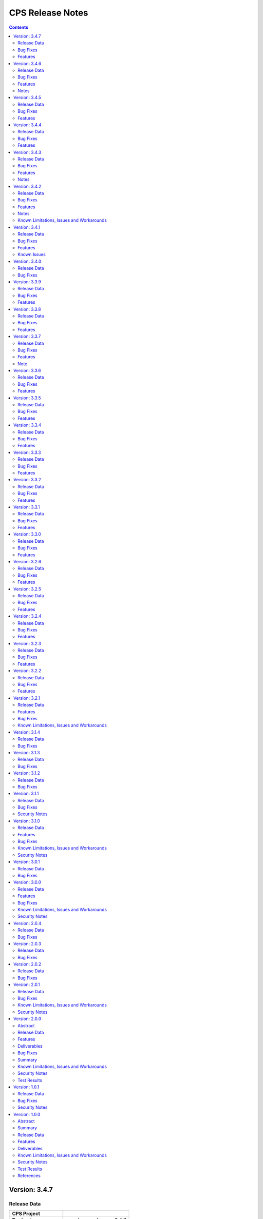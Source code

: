 .. This work is licensed under a Creative Commons Attribution 4.0 International License.
.. http://creativecommons.org/licenses/by/4.0
.. Copyright (C) 2021-2024 Nordix Foundation

.. DO NOT CHANGE THIS LABEL FOR RELEASE NOTES - EVEN THOUGH IT GIVES A WARNING
.. _release_notes:

CPS Release Notes
#################

.. contents::
    :depth: 2
..

..      =========================
..      * * *   NEW DELHI   * * *
..      =========================

Version: 3.4.7
==============

Release Data
------------

+--------------------------------------+--------------------------------------------------------+
| **CPS Project**                      |                                                        |
|                                      |                                                        |
+--------------------------------------+--------------------------------------------------------+
| **Docker images**                    | onap/cps-and-ncmp:3.4.7                                |
|                                      |                                                        |
+--------------------------------------+--------------------------------------------------------+
| **Release designation**              | 3.4.7 New Delhi                                        |
|                                      |                                                        |
+--------------------------------------+--------------------------------------------------------+
| **Release date**                     | Not yet released                                       |
|                                      |                                                        |
+--------------------------------------+--------------------------------------------------------+

Bug Fixes
---------
3.4.7
    - `CPS-2150 <https://jira.onap.org/browse/CPS-2150>`_ Fix for Async task execution failed by TimeoutException.

Features
--------
3.4.7
    - `CPS-2061 <https://jira.onap.org/browse/CPS-2061>`_ Liquibase Steps Condensing and Cleanup.
    - `CPS-2101 <https://jira.onap.org/browse/CPS-2101>`_ Uplift Spring Boot to 3.2.4 version.

Version: 3.4.6
==============

Release Data
------------

+--------------------------------------+--------------------------------------------------------+
| **CPS Project**                      |                                                        |
|                                      |                                                        |
+--------------------------------------+--------------------------------------------------------+
| **Docker images**                    | onap/cps-and-ncmp:3.4.6                                |
|                                      |                                                        |
+--------------------------------------+--------------------------------------------------------+
| **Release designation**              | 3.4.6 New Delhi                                        |
|                                      |                                                        |
+--------------------------------------+--------------------------------------------------------+
| **Release date**                     | 2024 February 29                                       |
|                                      |                                                        |
+--------------------------------------+--------------------------------------------------------+

Bug Fixes
---------
3.4.6
    - `CPS-2126 <https://jira.onap.org/browse/CPS-2126>`_ Passing HTTP Authorization Bearer Token to DMI Plugins.


Features
--------
    - `CPS-2133 <https://jira.onap.org/browse/CPS-2133>`_ Revert Uplift of Spring Boot version from 3.2.2 to 3.1.2

Notes
-----
This release brings improvements to compatibility with Service Mesh and for that below measures are been taken.

Basic authorization provided using Spring security is been removed from CPS-Core and NCMP and hence authorization is no longer enforced.(basic auth header will be ignored, but is still allowed).
NCMP will propagate a bearer token to DMI conditionally.
401 Unauthorized will not be returned. Best effort has been made to ensure backwards compatibility.

Version: 3.4.5
==============

Release Data
------------

+--------------------------------------+--------------------------------------------------------+
| **CPS Project**                      |                                                        |
|                                      |                                                        |
+--------------------------------------+--------------------------------------------------------+
| **Docker images**                    | onap/cps-and-ncmp:3.4.5                                |
|                                      |                                                        |
+--------------------------------------+--------------------------------------------------------+
| **Release designation**              | 3.4.5 New Delhi                                        |
|                                      |                                                        |
+--------------------------------------+--------------------------------------------------------+
| **Release date**                     | 2024 February 27                                       |
|                                      |                                                        |
+--------------------------------------+--------------------------------------------------------+

Bug Fixes
---------
3.4.5


Features
--------
    - `CPS-2101 <https://jira.onap.org/browse/CPS-2101>`_ Uplift Spring Boot version to 3.2.2


Version: 3.4.4
==============

Release Data
------------

+--------------------------------------+--------------------------------------------------------+
| **CPS Project**                      |                                                        |
|                                      |                                                        |
+--------------------------------------+--------------------------------------------------------+
| **Docker images**                    | onap/cps-and-ncmp:3.4.4                                |
|                                      |                                                        |
+--------------------------------------+--------------------------------------------------------+
| **Release designation**              | 3.4.4 New Delhi                                        |
|                                      |                                                        |
+--------------------------------------+--------------------------------------------------------+
| **Release date**                     | 2024 February 23                                       |
|                                      |                                                        |
+--------------------------------------+--------------------------------------------------------+

Bug Fixes
---------
3.4.4
    - `CPS-2027 <https://jira.onap.org/browse/CPS-2027>`_ Upgrade Yang modules using module set tag functionalities fix

Features
--------
    - `CPS-2057 <https://jira.onap.org/browse/CPS-2057>`_ Leaf lists are sorted by default if Yang model does not specify order.
    - `CPS-2087 <https://jira.onap.org/browse/CPS-2087>`_ Performance improvement of CPS Path Queries.


Version: 3.4.3
==============

Release Data
------------

+--------------------------------------+--------------------------------------------------------+
| **CPS Project**                      |                                                        |
|                                      |                                                        |
+--------------------------------------+--------------------------------------------------------+
| **Docker images**                    | onap/cps-and-ncmp:3.4.3                                |
|                                      |                                                        |
+--------------------------------------+--------------------------------------------------------+
| **Release designation**              | 3.4.3 New Delhi                                        |
|                                      |                                                        |
+--------------------------------------+--------------------------------------------------------+
| **Release date**                     | 2024 February 07                                       |
|                                      |                                                        |
+--------------------------------------+--------------------------------------------------------+

Bug Fixes
---------
3.4.3
    - `CPS-2000 <https://jira.onap.org/browse/CPS-2000>`_ Fix for Schema object cache not being distributed.
    - `CPS-2027 <https://jira.onap.org/browse/CPS-2027>`_ Fixes for upgrade yang modules using module set tag.
    - `CPS-2070 <https://jira.onap.org/browse/CPS-2070>`_ Add retry interval for Kafka consumer.

Features
--------
    - `CPS-1824 <https://jira.onap.org/browse/CPS-1824>`_ CPS Delta between 2 anchors.
    - `CPS-2072 <https://jira.onap.org/browse/CPS-2072>`_ Add maven classifier to Spring Boot JAR.
    - `CPS-1135 <https://jira.onap.org/browse/CPS-1135>`_ Extend CPS Module API to allow retrieval single module definition.

Notes
-----
The maven build of cps-application has been changed so that the JAR produced by spring-boot-maven-plugin has a
*-springboot* classifier (`CPS-2072 <https://jira.onap.org/browse/CPS-2072>`_). This means that the filename
of the Spring Boot JAR is *cps-application-3.4.3-springboot.jar*.

Version: 3.4.2
==============

Release Data
------------

+--------------------------------------+--------------------------------------------------------+
| **CPS Project**                      |                                                        |
|                                      |                                                        |
+--------------------------------------+--------------------------------------------------------+
| **Docker images**                    | onap/cps-and-ncmp:3.4.2                                |
|                                      |                                                        |
+--------------------------------------+--------------------------------------------------------+
| **Release designation**              | 3.4.2 New Delhi                                        |
|                                      |                                                        |
+--------------------------------------+--------------------------------------------------------+
| **Release date**                     | 2024 January 11                                        |
|                                      |                                                        |
+--------------------------------------+--------------------------------------------------------+

Bug Fixes
---------
3.4.2


Features
--------
    - `CPS-1638 <https://jira.onap.org/browse/CPS-1638>`_ Introduce trust level for CM handle.
    - `CPS-1795 <https://jira.onap.org/browse/CPS-1795>`_ Double performance of CPS write operations (via write batching)
    - `CPS-2018 <https://jira.onap.org/browse/CPS-2018>`_ Improve performance of CPS update operations.
    - `CPS-2019 <https://jira.onap.org/browse/CPS-2019>`_ Improve performance of saving CM handles.

Notes
-----
    - Java API method CpsDataService::saveListElementsBatch has been removed as part of CPS-2019.

Known Limitations, Issues and Workarounds
-----------------------------------------

*System Limitations*

For upgrading, CPS uses Liquibase for database upgrades. In order to enable Hibernate write batching
(`CPS-1795 <https://jira.onap.org/browse/CPS-1795>`_), a change to the database entity ID generation is required.
As such, *this release does not fully support In-Service Software Upgrade* - CPS will not store new DataNodes and
NCMP will not register new CM-handles during an upgrade with old and new versions of CPS running concurrently.
Other operations (read, update, delete) are not impacted.


Version: 3.4.1
==============

Release Data
------------

+--------------------------------------+--------------------------------------------------------+
| **CPS Project**                      |                                                        |
|                                      |                                                        |
+--------------------------------------+--------------------------------------------------------+
| **Docker images**                    | onap/cps-and-ncmp:3.4.1                                |
|                                      |                                                        |
+--------------------------------------+--------------------------------------------------------+
| **Release designation**              | 3.4.1 New Delhi                                        |
|                                      |                                                        |
+--------------------------------------+--------------------------------------------------------+
| **Release date**                     | 2023 December 20                                       |
|                                      |                                                        |
+--------------------------------------+--------------------------------------------------------+

Bug Fixes
---------
3.4.1
    - `CPS-1979 <https://jira.onap.org/browse/CPS-1979>`_ Bug fix for Invalid topic name suffix.

Features
--------
    - CPS-Temporal is no longer supported and any related documentation has been removed.
    - `CPS-1733 <https://jira.onap.org/browse/CPS-1733>`_ Upgrade YANG schema-set for CM handle without removing and adding it.
    - `CPS-1980 <https://jira.onap.org/browse/CPS-1980>`_ Exposing health and cluster metrics for hazelcast.
    - `CPS-1994 <https://jira.onap.org/browse/CPS-1994>`_ Use Apache Http Client for DMI REST requests.
    - `CPS-2005 <https://jira.onap.org/browse/CPS-2005>`_ Removing notification feature for cps updated events ( exclusively used by cps-temporal )

Known Issues
------------
    - `CPS-2000 <https://jira.onap.org/browse/CPS-2000>`_ Schema object cache is not distributed.


Version: 3.4.0
==============

Release Data
------------

+--------------------------------------+--------------------------------------------------------+
| **CPS Project**                      |                                                        |
|                                      |                                                        |
+--------------------------------------+--------------------------------------------------------+
| **Docker images**                    | onap/cps-and-ncmp:3.4.0                                |
|                                      |                                                        |
+--------------------------------------+--------------------------------------------------------+
| **Release designation**              | 3.4.0 New Delhi                                        |
|                                      |                                                        |
+--------------------------------------+--------------------------------------------------------+
| **Release date**                     | 2023 November 09                                       |
|                                      |                                                        |
+--------------------------------------+--------------------------------------------------------+

Bug Fixes
---------
3.4.0
    - `CPS-1956 <https://jira.onap.org/browse/CPS-1956>`_ Bug fix for No yang resources stored during cmhandle discovery.

..      ========================
..      * * *   MONTREAL   * * *
..      ========================

Version: 3.3.9
==============

Release Data
------------

+--------------------------------------+--------------------------------------------------------+
| **CPS Project**                      |                                                        |
|                                      |                                                        |
+--------------------------------------+--------------------------------------------------------+
| **Docker images**                    | onap/cps-and-ncmp:3.3.9                                |
|                                      |                                                        |
+--------------------------------------+--------------------------------------------------------+
| **Release designation**              | 3.3.9 Montreal                                         |
|                                      |                                                        |
+--------------------------------------+--------------------------------------------------------+
| **Release date**                     | 2023 November 06                                       |
|                                      |                                                        |
+--------------------------------------+--------------------------------------------------------+

Bug Fixes
---------
3.3.9
    - `CPS-1923 <https://jira.onap.org/browse/CPS-1923>`_ CPS and NCMP changed management endpoint and port from /manage to /actuator and port same as cps application port.
    - `CPS-1933 <https://jira.onap.org/browse/CPS-1933>`_ Setting up the class loader explicitly in hazelcast config.

Features
--------

Version: 3.3.8
==============

Release Data
------------

+--------------------------------------+--------------------------------------------------------+
| **CPS Project**                      |                                                        |
|                                      |                                                        |
+--------------------------------------+--------------------------------------------------------+
| **Docker images**                    | onap/cps-and-ncmp:3.3.8                                |
|                                      |                                                        |
+--------------------------------------+--------------------------------------------------------+
| **Release designation**              | 3.3.8 Montreal                                         |
|                                      |                                                        |
+--------------------------------------+--------------------------------------------------------+
| **Release date**                     | 2023 September 29                                      |
|                                      |                                                        |
+--------------------------------------+--------------------------------------------------------+

Bug Fixes
---------
3.3.8

Features
--------
    - `CPS-1888 <https://jira.onap.org/browse/CPS-1888>`_ Uplift Spring Boot to 3.1.2.

Version: 3.3.7
==============

Release Data
------------

+--------------------------------------+--------------------------------------------------------+
| **CPS Project**                      |                                                        |
|                                      |                                                        |
+--------------------------------------+--------------------------------------------------------+
| **Docker images**                    | onap/cps-and-ncmp:3.3.7                                |
|                                      |                                                        |
+--------------------------------------+--------------------------------------------------------+
| **Release designation**              | 3.3.7 Montreal                                         |
|                                      |                                                        |
+--------------------------------------+--------------------------------------------------------+
| **Release date**                     | 2023 September 20                                      |
|                                      |                                                        |
+--------------------------------------+--------------------------------------------------------+

Bug Fixes
---------
3.3.7
    - `CPS-1866 <https://jira.onap.org/browse/CPS-1866>`_ Fix ClassDefNotFoundError in opendaylight Yang parser

Features
--------
    - `CPS-1789 <https://jira.onap.org/browse/CPS-1789>`_ CPS Upgrade to Springboot 3.0.

Note
----
Migrating to Spring Boot 3.0 requires the product be built with Java 17 and at least MVN version 3.8.7.

Version: 3.3.6
==============

Release Data
------------

+--------------------------------------+--------------------------------------------------------+
| **CPS Project**                      |                                                        |
|                                      |                                                        |
+--------------------------------------+--------------------------------------------------------+
| **Docker images**                    | onap/cps-and-ncmp:3.3.6                                |
|                                      |                                                        |
+--------------------------------------+--------------------------------------------------------+
| **Release designation**              | 3.3.6 Montreal                                         |
|                                      |                                                        |
+--------------------------------------+--------------------------------------------------------+
| **Release date**                     | 2023 August 23                                         |
|                                      |                                                        |
+--------------------------------------+--------------------------------------------------------+

Bug Fixes
---------
3.3.6
    - `CPS-1841 <https://jira.onap.org/browse/CPS-1841>`_ Update of top-level data node fails with exception
    - `CPS-1842 <https://jira.onap.org/browse/CPS-1842>`_ Replace event-id with correlation-id for data read operation cloud event

Features
--------
    - `CPS-1696 <https://jira.onap.org/browse/CPS-1696>`_ Get Data Node to return entire List data node.
    - `CPS-1819 <https://jira.onap.org/browse/CPS-1819>`_ Ability to disable sending authorization header.


Version: 3.3.5
==============

Release Data
------------

+--------------------------------------+--------------------------------------------------------+
| **CPS Project**                      |                                                        |
|                                      |                                                        |
+--------------------------------------+--------------------------------------------------------+
| **Docker images**                    | onap/cps-and-ncmp:3.3.5                                |
|                                      |                                                        |
+--------------------------------------+--------------------------------------------------------+
| **Release designation**              | 3.3.5 Montreal                                         |
|                                      |                                                        |
+--------------------------------------+--------------------------------------------------------+
| **Release date**                     | 2023 July 21                                           |
|                                      |                                                        |
+--------------------------------------+--------------------------------------------------------+

Bug Fixes
---------
3.3.5

Features
--------
    - `CPS-1760 <https://jira.onap.org/browse/CPS-1760>`_ Improve handling of special characters in Cps Paths

Version: 3.3.4
==============

Release Data
------------

+--------------------------------------+--------------------------------------------------------+
| **CPS Project**                      |                                                        |
|                                      |                                                        |
+--------------------------------------+--------------------------------------------------------+
| **Docker images**                    | onap/cps-and-ncmp:3.3.4                                |
|                                      |                                                        |
+--------------------------------------+--------------------------------------------------------+
| **Release designation**              | 3.3.4 Montreal                                         |
|                                      |                                                        |
+--------------------------------------+--------------------------------------------------------+
| **Release date**                     | 2023 July 19                                           |
|                                      |                                                        |
+--------------------------------------+--------------------------------------------------------+

Bug Fixes
---------
3.3.4

Features
--------
    - `CPS-1767 <https://jira.onap.org/browse/CPS-1767>`_ Upgrade CPS to java 17

Version: 3.3.3
==============

Release Data
------------

+--------------------------------------+--------------------------------------------------------+
| **CPS Project**                      |                                                        |
|                                      |                                                        |
+--------------------------------------+--------------------------------------------------------+
| **Docker images**                    | onap/cps-and-ncmp:3.3.3                                |
|                                      |                                                        |
+--------------------------------------+--------------------------------------------------------+
| **Release designation**              | 3.3.3 Montreal                                         |
|                                      |                                                        |
+--------------------------------------+--------------------------------------------------------+
| **Release date**                     | 2023 June 30                                           |
|                                      |                                                        |
+--------------------------------------+--------------------------------------------------------+

Bug Fixes
---------
3.3.3

Features
--------
    - `CPS-1515 <https://jira.onap.org/browse/CPS-1515>`_ Support Multiple CM-Handles for NCMP Get Operation
    - `CPS-1675 <https://jira.onap.org/browse/CPS-1675>`_ Persistence write performance improvement(s)
    - `CPS-1745 <https://jira.onap.org/browse/CPS-1745>`_ Upgrade to Openapi 3.0.3

Version: 3.3.2
==============

Release Data
------------

+--------------------------------------+--------------------------------------------------------+
| **CPS Project**                      |                                                        |
|                                      |                                                        |
+--------------------------------------+--------------------------------------------------------+
| **Docker images**                    | onap/cps-and-ncmp:3.3.2                                |
|                                      |                                                        |
+--------------------------------------+--------------------------------------------------------+
| **Release designation**              | 3.3.2 Montreal                                         |
|                                      |                                                        |
+--------------------------------------+--------------------------------------------------------+
| **Release date**                     | 2023 June 15                                           |
|                                      |                                                        |
+--------------------------------------+--------------------------------------------------------+

Bug Fixes
---------
3.3.2
    - `CPS-1716 <https://jira.onap.org/browse/CPS-1716>`_ NCMP: Java Heap OutOfMemory errors and slow registration in case of 20k cmhandles

Features
--------
    - `CPS-1006 <https://jira.onap.org/browse/CPS-1006>`_ Extend CPS PATCH API to allow update of leaves for multiple data nodes
    - `CPS-1273 <https://jira.onap.org/browse/CPS-1273>`_ Add <,> operators support to cps-path
    - `CPS-1664 <https://jira.onap.org/browse/CPS-1664>`_ Use recursive SQL to fetch descendants in CpsPath queries to improve query performance
    - `CPS-1676 <https://jira.onap.org/browse/CPS-1676>`_ Entity ID types do not match types in database definition
    - `CPS-1677 <https://jira.onap.org/browse/CPS-1677>`_ Remove dataspace_id column from Fragment table

Version: 3.3.1
==============

Release Data
------------

+--------------------------------------+--------------------------------------------------------+
| **CPS Project**                      |                                                        |
|                                      |                                                        |
+--------------------------------------+--------------------------------------------------------+
| **Docker images**                    | onap/cps-and-ncmp:3.3.1                                |
|                                      |                                                        |
+--------------------------------------+--------------------------------------------------------+
| **Release designation**              | 3.3.1 Montreal                                         |
|                                      |                                                        |
+--------------------------------------+--------------------------------------------------------+
| **Release date**                     | 2023 May 03                                            |
|                                      |                                                        |
+--------------------------------------+--------------------------------------------------------+

Bug Fixes
---------
3.3.1
    - None

Features
--------
    - `CPS-1272 <https://jira.onap.org/browse/CPS-1272>`_ Add Contains operation to CPS Path
    - `CPS-1573 <https://jira.onap.org/browse/CPS-1573>`_ Remove 32K limit for DB operations
    - `CPS-1627 <https://jira.onap.org/browse/CPS-1627>`_ Dependency versions uplift because of vulnerability issues
    - `CPS-1629 <https://jira.onap.org/browse/CPS-1629>`_ Ordering of leaf elements to support combination of AND/OR in cps-path
    - `CPS-1637 <https://jira.onap.org/browse/CPS-1637>`_ Extend hazelcast to work on kubernetes

Version: 3.3.0
==============

Release Data
------------

+--------------------------------------+--------------------------------------------------------+
| **CPS Project**                      |                                                        |
|                                      |                                                        |
+--------------------------------------+--------------------------------------------------------+
| **Docker images**                    | onap/cps-and-ncmp:3.3.0                                |
|                                      |                                                        |
+--------------------------------------+--------------------------------------------------------+
| **Release designation**              | 3.3.0 Montreal                                         |
|                                      |                                                        |
+--------------------------------------+--------------------------------------------------------+
| **Release date**                     | 2023 April 20                                          |
|                                      |                                                        |
+--------------------------------------+--------------------------------------------------------+

Bug Fixes
---------
3.3.0
    - None

Features
--------
    - `CPS-1215 <https://jira.onap.org/browse/CPS-1215>`_ Add OR operation for CPS Path
    - `CPS-1617 <https://jira.onap.org/browse/CPS-1617>`_ Use cascade delete in fragments table

..      ======================
..      * * *   LONDON   * * *
..      ======================

Version: 3.2.6
==============

Release Data
------------

+--------------------------------------+--------------------------------------------------------+
| **CPS Project**                      |                                                        |
|                                      |                                                        |
+--------------------------------------+--------------------------------------------------------+
| **Docker images**                    | onap/cps-and-ncmp:3.2.6                                |
|                                      |                                                        |
+--------------------------------------+--------------------------------------------------------+
| **Release designation**              | 3.2.6 London                                           |
|                                      |                                                        |
+--------------------------------------+--------------------------------------------------------+
| **Release date**                     | 2023 March 22                                          |
|                                      |                                                        |
+--------------------------------------+--------------------------------------------------------+

Bug Fixes
---------
3.2.6
    - `CPS-1526 <https://jira.onap.org/browse/CPS-1526>`_ Fix response message for PATCH operation
    - `CPS-1563 <https://jira.onap.org/browse/CPS-1563>`_ Fix 500 response error on id-searches with empty parameters

Features
--------
    - `CPS-1396 <https://jira.onap.org/browse/CPS-1396>`_ Query data nodes across all anchors under one dataspace

Version: 3.2.5
==============

Release Data
------------

+--------------------------------------+--------------------------------------------------------+
| **CPS Project**                      |                                                        |
|                                      |                                                        |
+--------------------------------------+--------------------------------------------------------+
| **Docker images**                    | onap/cps-and-ncmp:3.2.5                                |
|                                      |                                                        |
+--------------------------------------+--------------------------------------------------------+
| **Release designation**              | 3.2.5 London                                           |
|                                      |                                                        |
+--------------------------------------+--------------------------------------------------------+
| **Release date**                     | 2023 March 10                                          |
|                                      |                                                        |
+--------------------------------------+--------------------------------------------------------+

Bug Fixes
---------
3.2.5
    - `CPS-1537 <https://jira.onap.org/browse/CPS-1537>`_ Introduce control switch for model loader functionality.

Features
--------
    - None

Version: 3.2.4
==============

Release Data
------------

+--------------------------------------+--------------------------------------------------------+
| **CPS Project**                      |                                                        |
|                                      |                                                        |
+--------------------------------------+--------------------------------------------------------+
| **Docker images**                    | onap/cps-and-ncmp:3.2.4                                |
|                                      |                                                        |
+--------------------------------------+--------------------------------------------------------+
| **Release designation**              | 3.2.4 London                                           |
|                                      |                                                        |
+--------------------------------------+--------------------------------------------------------+
| **Release date**                     | 2023 March 09                                          |
|                                      |                                                        |
+--------------------------------------+--------------------------------------------------------+

Bug Fixes
---------
3.2.4
    - `CPS-1533 <https://jira.onap.org/browse/CPS-1533>`_ Fix for Temp tables cause Out of shared memory errors in Postgres
    - `CPS-1537 <https://jira.onap.org/browse/CPS-1537>`_ NCMP failed to start due to issue in SubscriptionModelLoader

Features
--------
    - None

Version: 3.2.3
==============

Release Data
------------

+--------------------------------------+--------------------------------------------------------+
| **CPS Project**                      |                                                        |
|                                      |                                                        |
+--------------------------------------+--------------------------------------------------------+
| **Docker images**                    | onap/cps-and-ncmp:3.2.3                                |
|                                      |                                                        |
+--------------------------------------+--------------------------------------------------------+
| **Release designation**              | 3.2.3 London                                           |
|                                      |                                                        |
+--------------------------------------+--------------------------------------------------------+
| **Release date**                     | 2023 March 07                                          |
|                                      |                                                        |
+--------------------------------------+--------------------------------------------------------+

Bug Fixes
---------
3.2.3
   - `CPS-1494 <https://jira.onap.org/browse/CPS-1494>`_ NCMP Inventory Performance Improvements

Features
--------
    - `CPS-1401 <https://jira.onap.org/browse/CPS-1401>`_ Added V2 of Get Data Node API,support to retrieve all data nodes under an anchor
    - `CPS-1502 <https://jira.onap.org/browse/CPS-1502>`_ Delete Performance Improvements

Version: 3.2.2
==============

Release Data
------------

+--------------------------------------+--------------------------------------------------------+
| **CPS Project**                      |                                                        |
|                                      |                                                        |
+--------------------------------------+--------------------------------------------------------+
| **Docker images**                    | onap/cps-and-ncmp:3.2.2                                |
|                                      |                                                        |
+--------------------------------------+--------------------------------------------------------+
| **Release designation**              | 3.2.2 London                                           |
|                                      |                                                        |
+--------------------------------------+--------------------------------------------------------+
| **Release date**                     | 2023 February 08                                       |
|                                      |                                                        |
+--------------------------------------+--------------------------------------------------------+

Bug Fixes
---------
3.2.2
   - `CPS-1173 <https://jira.onap.org/browse/CPS-1173>`_  Delete Performance Improvements.

Features
--------
   - None

Version: 3.2.1
==============

Release Data
------------

+--------------------------------------+--------------------------------------------------------+
| **CPS Project**                      |                                                        |
|                                      |                                                        |
+--------------------------------------+--------------------------------------------------------+
| **Docker images**                    | onap/cps-and-ncmp:3.2.1                                |
|                                      |                                                        |
+--------------------------------------+--------------------------------------------------------+
| **Release designation**              | 3.2.1 London                                           |
|                                      |                                                        |
+--------------------------------------+--------------------------------------------------------+
| **Release date**                     | 2023 January 27                                        |
|                                      |                                                        |
+--------------------------------------+--------------------------------------------------------+

Features
--------
3.2.1
   - `CPS-341 <https://jira.onap.org/browse/CPS-341>`_  Added support for multiple data tree instances under 1 anchor.
   - `CPS-1002 <https://jira.onap.org/browse/CPS-1002>`_  Add CPS-E-05 endpoint for 'Query data, NCMP-Operational Datastore' using cpsPaths
   - `CPS-1182 <https://jira.onap.org/browse/CPS-1182>`_  Upgrade Opendaylight
   - `CPS-1185 <https://jira.onap.org/browse/CPS-1185>`_  Get all dataspaces.
   - `CPS-1186 <https://jira.onap.org/browse/CPS-1186>`_  Get single dataspace.
   - `CPS-1187 <https://jira.onap.org/browse/CPS-1187>`_  Added API to get all schema sets for a given dataspace.
   - `CPS-1236 <https://jira.onap.org/browse/CPS-1236>`_  DMI audit support for NCMP: Filter on any properties of CM Handles
   - `CPS-1257 <https://jira.onap.org/browse/CPS-1257>`_  Added support for application/xml Content-Type (write only).
   - `CPS-1381 <https://jira.onap.org/browse/CPS-1381>`_  Query large outputs using limit/depth/pagination
   - `CPS-1421 <https://jira.onap.org/browse/CPS-1421>`_  Optimized query for large number of hits with descendants.
   - `CPS-1422 <https://jira.onap.org/browse/CPS-1422>`_  Fetch CM handles by collection of xpaths (CPS Core)
   - `CPS-1424 <https://jira.onap.org/browse/CPS-1424>`_  Updating CmHandleStates using batch operation
   - `CPS-1439 <https://jira.onap.org/browse/CPS-1439>`_  Use native query to delete data nodes

Bug Fixes
---------
3.2.1
   - `CPS-1171 <https://jira.onap.org/browse/CPS-1171>`_  Optimized retrieval of data nodes with many descendants.
   - `CPS-1288 <https://jira.onap.org/browse/CPS-1288>`_  Hazelcast TTL for IMap is not working
   - `CPS-1289 <https://jira.onap.org/browse/CPS-1289>`_  Getting wrong error code for create node api
   - `CPS-1326 <https://jira.onap.org/browse/CPS-1326>`_  Creation of DataNodeBuilder with module name prefix is very slow
   - `CPS-1344 <https://jira.onap.org/browse/CPS-1344>`_  Top level container (prefix) is not always the first module
   - `CPS-1350 <https://jira.onap.org/browse/CPS-1350>`_  Add Basic Authentication to CPS/NCMP OpenAPI Definitions.
   - `CPS-1352 <https://jira.onap.org/browse/CPS-1352>`_  Handle YangChoiceNode in right format.
   - `CPS-1409 <https://jira.onap.org/browse/CPS-1409>`_  Fix Delete uses case with '/' in path.
   - `CPS-1433 <https://jira.onap.org/browse/CPS-1433>`_  Fix to allow posting data with '/' key fields.
   - `CPS-1442 <https://jira.onap.org/browse/CPS-1442>`_  CPS PATCH operation does not merge existing data
   - `CPS-1446 <https://jira.onap.org/browse/CPS-1446>`_  Locked cmhandles and ready to locked state transitions causing long cmHandle discovery
   - `CPS-1457 <https://jira.onap.org/browse/CPS-1457>`_  CpsDataPersistenceService#getDataNodes uses non-normalized xpaths
   - `CPS-1458 <https://jira.onap.org/browse/CPS-1458>`_  CpsDataPersistenceService#getDataNodes does not handle root xpath
   - `CPS-1460 <https://jira.onap.org/browse/CPS-1460>`_  CPS Path Processing Performance Test duration is too low

3.2.0
   - `CPS-1312 <https://jira.onap.org/browse/CPS-1312>`_  CPS(/NCMP) does not have version control.

Known Limitations, Issues and Workarounds
-----------------------------------------

*System Limitations*

For upgrading, CPS uses Liquibase for database upgrades. CPS/NCMP currently only supports upgrading from Liquibase changelog 11 to Liquibase changelog 16.
This is from commit CPS-506: List all known modules and revision to CPS-1312: Default CMHandles to READY during upgrade or from ONAP release Honolulu to Kohn.

CPS core Patch operation currently supports updating data of one top level data node. When performing Patch on multiple top level data nodes at once
a 400 Bad Request is sent as response. This is part of commit CPS-1526.

..      ====================
..      * * *   KOHN   * * *
..      ====================

Version: 3.1.4
==============

Release Data
------------

+--------------------------------------+--------------------------------------------------------+
| **CPS Project**                      |                                                        |
|                                      |                                                        |
+--------------------------------------+--------------------------------------------------------+
| **Docker images**                    | onap/cps-and-ncmp:3.1.4                                |
|                                      |                                                        |
+--------------------------------------+--------------------------------------------------------+
| **Release designation**              | 3.1.4 Kohn                                             |
|                                      |                                                        |
+--------------------------------------+--------------------------------------------------------+
| **Release date**                     | 2022 October 5                                         |
|                                      |                                                        |
+--------------------------------------+--------------------------------------------------------+

Bug Fixes
---------
   - `CPS-1265 <https://jira.onap.org/browse/CPS-1265>`_  Revision field should not be required (NotNull) on cps-ri YangResourceEntity
   - `CPS-1294 <https://jira.onap.org/browse/CPS-1294>`_  Kafka communication fault caused cmHandle registration error

Version: 3.1.3
==============

Release Data
------------

+--------------------------------------+--------------------------------------------------------+
| **CPS Project**                      |                                                        |
|                                      |                                                        |
+--------------------------------------+--------------------------------------------------------+
| **Docker images**                    | onap/cps-and-ncmp:3.1.3                                |
|                                      |                                                        |
+--------------------------------------+--------------------------------------------------------+
| **Release designation**              | 3.1.3 Kohn                                             |
|                                      |                                                        |
+--------------------------------------+--------------------------------------------------------+
| **Release date**                     | 2022 September 29                                      |
|                                      |                                                        |
+--------------------------------------+--------------------------------------------------------+

Bug Fixes
---------
   - None

Version: 3.1.2
==============

Release Data
------------

+--------------------------------------+--------------------------------------------------------+
| **CPS Project**                      |                                                        |
|                                      |                                                        |
+--------------------------------------+--------------------------------------------------------+
| **Docker images**                    | onap/cps-and-ncmp:3.1.2                                |
|                                      |                                                        |
+--------------------------------------+--------------------------------------------------------+
| **Release designation**              | 3.1.2 Kohn                                             |
|                                      |                                                        |
+--------------------------------------+--------------------------------------------------------+
| **Release date**                     | 2022 September 28                                      |
|                                      |                                                        |
+--------------------------------------+--------------------------------------------------------+

Bug Fixes
---------
   - None

Version: 3.1.1
==============

Release Data
------------

+--------------------------------------+--------------------------------------------------------+
| **CPS Project**                      |                                                        |
|                                      |                                                        |
+--------------------------------------+--------------------------------------------------------+
| **Docker images**                    | onap/cps-and-ncmp:3.1.1                                |
|                                      |                                                        |
+--------------------------------------+--------------------------------------------------------+
| **Release designation**              | 3.1.1 Kohn                                             |
|                                      |                                                        |
+--------------------------------------+--------------------------------------------------------+
| **Release date**                     | 2022 September 28                                      |
|                                      |                                                        |
+--------------------------------------+--------------------------------------------------------+

Bug Fixes
---------
   - None

Security Notes
--------------

*Fixed Security Issues*

   - `CPS-1226 <https://jira.onap.org/browse/CPS-1226>`_  Security bug in the logs

Version: 3.1.0
==============

Release Data
------------

+--------------------------------------+--------------------------------------------------------+
| **CPS Project**                      |                                                        |
|                                      |                                                        |
+--------------------------------------+--------------------------------------------------------+
| **Docker images**                    | onap/cps-and-ncmp:3.1.0                                |
|                                      |                                                        |
+--------------------------------------+--------------------------------------------------------+
| **Release designation**              | 3.1.0 Kohn                                             |
|                                      |                                                        |
+--------------------------------------+--------------------------------------------------------+
| **Release date**                     | 2022 September 14                                      |
|                                      |                                                        |
+--------------------------------------+--------------------------------------------------------+

Features
--------
   - `CPS-340 <https://jira.onap.org/browse/CPS-340>`_  Patch and update the root data node
   - `CPS-575 <https://jira.onap.org/browse/CPS-575>`_  Write data for cmHandle using ncmp-datastores:passthrough-running (NCMP.)
   - `CPS-731 <https://jira.onap.org/browse/CPS-731>`_  Query based on Public CM Properties
   - `CPS-828 <https://jira.onap.org/browse/CPS-828>`_  Async: NCMP Rest impl. including Request ID generation
   - `CPS-829 <https://jira.onap.org/browse/CPS-829>`_  Async: Internal message topic incl. basic producer & Consumer
   - `CPS-830 <https://jira.onap.org/browse/CPS-830>`_  DMI-NCMP Asynchronously Publish Response Event to Client Topic
   - `CPS-869 <https://jira.onap.org/browse/CPS-869>`_  Apply Standardized logging fields to adhere to ONAP Best practice REQ-1072
   - `CPS-870 <https://jira.onap.org/browse/CPS-870>`_  Align CPS-Core output with SDN-C output (add module name)
   - `CPS-875 <https://jira.onap.org/browse/CPS-875>`_  CM Handle State: Watchdog-process that syncs 'ADVISED' CM Handles
   - `CPS-877 <https://jira.onap.org/browse/CPS-877>`_  CM Handle State: Exclude any CM-Handles from queries/operations that are not in state 'READY'
   - `CPS-899 <https://jira.onap.org/browse/CPS-899>`_  Start and stop sessions on Java API
   - `CPS-909 <https://jira.onap.org/browse/CPS-909>`_  Separate NCMP endpoint for ch/{cm-handle}/properties and ch/{cm-handle}/state
   - `CPS-917 <https://jira.onap.org/browse/CPS-917>`_  Structured Errors response for passthrough use-cases in NCMP
   - `CPS-953 <https://jira.onap.org/browse/CPS-953>`_  Update maven deploy plugin version
   - `CPS-977 <https://jira.onap.org/browse/CPS-977>`_  Query CM Handles using CpsPath
   - `CPS-1000 <https://jira.onap.org/browse/CPS-1000>`_  Create Data Synchronization watchdog
   - `CPS-1016 <https://jira.onap.org/browse/CPS-1016>`_  Merge 2 'query' end points in NCMP
   - `CPS-1034 <https://jira.onap.org/browse/CPS-1034>`_  Publish lifecycle events for ADVISED , READY and LOCKED state transition"
   - `CPS-1064 <https://jira.onap.org/browse/CPS-1064>`_  Support retrieval of YANG module sources for CM handle on the NCMP interface
   - `CPS-1099 <https://jira.onap.org/browse/CPS-1099>`_  Expose simplified 'external' lock reason enum state over REST interface
   - `CPS-1101 <https://jira.onap.org/browse/CPS-1101>`_  Introducing the DELETING and DELETED Cmhandle State
   - `CPS-1102 <https://jira.onap.org/browse/CPS-1102>`_  Register the Cmhandle Sends Advised State notification.
   - `CPS-1133 <https://jira.onap.org/browse/CPS-1133>`_  Enable/Disable Data Sync for Cm Handle
   - `CPS-1136 <https://jira.onap.org/browse/CPS-1136>`_  DMI Audit Support (get all CM Handles for a registered DMI)


Bug Fixes
---------
   - `CPS-896 <https://jira.onap.org/browse/CPS-896>`_  CM Handle Registration Process only partially completes when exception is thrown
   - `CPS-957 <https://jira.onap.org/browse/CPS-957>`_  NCMP: fix getResourceDataForPassthroughOperational endpoint
   - `CPS-1020 <https://jira.onap.org/browse/CPS-1020>`_  DuplicatedYangResourceException error at parallel cmHandle registration
   - `CPS-1056 <https://jira.onap.org/browse/CPS-1056>`_  Wrong error response format in case of Dmi plugin error
   - `CPS-1067 <https://jira.onap.org/browse/CPS-1067>`_  NCMP returns 500 error on searches endpoint when No DMI Handles registered
   - `CPS-1085 <https://jira.onap.org/browse/CPS-1085>`_  Performance degradation on ncmp/v1/ch/searches endpoint
   - `CPS-1088 <https://jira.onap.org/browse/CPS-1088>`_  Kafka consumer can not be turned off
   - `CPS-1097 <https://jira.onap.org/browse/CPS-1097>`_  Unable to change state from LOCKED to ADVISED
   - `CPS-1126 <https://jira.onap.org/browse/CPS-1126>`_  CmHandle creation performance degradation
   - `CPS-1175 <https://jira.onap.org/browse/CPS-1175>`_  Incorrect response when empty body executed for cmhandle id-searches
   - `CPS-1179 <https://jira.onap.org/browse/CPS-1179>`_  Node API - GET method returns invalid response when identifier contains '/'
   - `CPS-1212 <https://jira.onap.org/browse/CPS-1212>`_  Additional Properties for CM Handles not included when send to DMI Plugin
   - `CPS-1217 <https://jira.onap.org/browse/CPS-1217>`_  Searches endpoint gives back empty list however there are already available cmhandles
   - `CPS-1218 <https://jira.onap.org/browse/CPS-1218>`_  NCMP logs are flooded with SyncUtils logs

Known Limitations, Issues and Workarounds
-----------------------------------------

*System Limitations*

Having '[' token in any index in any list will have a negative impact on the search functions leaf-conditions and text()-condition.
Example of an xpath that would cause problems while using cps-path queries : /parent/child[@id='id[with]braces']

*Known Vulnerabilities*

None

*Workarounds*

None

Security Notes
--------------

*Fixed Security Issues*

   - `CPS-963 <https://jira.onap.org/browse/CPS-963>`_  Liquibase has got serious vulnerability, upgrade required

*Known Security Issues*

None

..      ========================
..      * * *   JAKARTA   * * *
..      ========================

Version: 3.0.1
==============

Release Data
------------

+--------------------------------------+--------------------------------------------------------+
| **CPS Project**                      |                                                        |
|                                      |                                                        |
+--------------------------------------+--------------------------------------------------------+
| **Docker images**                    | onap/cps-and-ncmp:3.0.1                                |
|                                      |                                                        |
+--------------------------------------+--------------------------------------------------------+
| **Release designation**              | 3.0.1 Jakarta                                          |
|                                      |                                                        |
+--------------------------------------+--------------------------------------------------------+
| **Release date**                     | 2022 April 28                                          |
|                                      |                                                        |
+--------------------------------------+--------------------------------------------------------+

Bug Fixes
---------
   - `CPS-961 <https://jira.onap.org/browse/CPS-961>`_  Updated ANTLR compiler version to 4.9.2 to be compatible with runtime version

Version: 3.0.0
==============

Release Data
------------

+--------------------------------------+--------------------------------------------------------+
| **CPS Project**                      |                                                        |
|                                      |                                                        |
+--------------------------------------+--------------------------------------------------------+
| **Docker images**                    | onap/cps-and-ncmp:3.0.0                                |
|                                      |                                                        |
+--------------------------------------+--------------------------------------------------------+
| **Release designation**              | 3.0.0 Jakarta                                          |
|                                      |                                                        |
+--------------------------------------+--------------------------------------------------------+
| **Release date**                     | 2022 March 15                                          |
|                                      |                                                        |
+--------------------------------------+--------------------------------------------------------+

Features
--------
   - `CPS-559 <https://jira.onap.org/browse/CPS-559>`_  Define response objects (schemas) in cps-ncmp
   - `CPS-636 <https://jira.onap.org/browse/CPS-636>`_  Update operation for datastore pass through running
   - `CPS-638 <https://jira.onap.org/browse/CPS-638>`_  Delete operation for datastore pass through running
   - `CPS-677 <https://jira.onap.org/browse/CPS-677>`_  Support 'public' Cm Handle Properties
   - `CPS-741 <https://jira.onap.org/browse/CPS-741>`_  Re sync after removing cm handles
   - `CPS-777 <https://jira.onap.org/browse/CPS-777>`_  Ensure all DMI operations use POST method
   - `CPS-780 <https://jira.onap.org/browse/CPS-780>`_  Add examples for parameters, request and response in openapi yaml for cps-core
   - `CPS-789 <https://jira.onap.org/browse/CPS-789>`_ CPS Data Updated Event Schema V2 to support delete operation
   - `CPS-791 <https://jira.onap.org/browse/CPS-791>`_ CPS-Core sends delete notification event
   - `CPS-817 <https://jira.onap.org/browse/CPS-817>`_  Create Endpoint For Get Cm Handles (incl. public properties) By Name
   - `CPS-837 <https://jira.onap.org/browse/CPS-837>`_  Add Remove and Update properties (DMI and Public) as part of CM Handle Registration update

Bug Fixes
---------

   - `CPS-762 <https://jira.onap.org/browse/CPS-762>`_ Query cm handles for module names returns incorrect cm handle identifiers
   - `CPS-788 <https://jira.onap.org/browse/CPS-788>`_ Yang Resource formatting is incorrect
   - `CPS-783 <https://jira.onap.org/browse/CPS-783>`_ Remove cm handle does not completely remove all cm handle information
   - `CPS-841 <https://jira.onap.org/browse/CPS-841>`_ Upgrade log4j to 2.17.1 as recommended by ONAP SECCOM
   - `CPS-856 <https://jira.onap.org/browse/CPS-856>`_ Retry mechanism not working for concurrent CmHandle registration
   - `CPS-867 <https://jira.onap.org/browse/CPS-867>`_ Database port made configurable through env variable DB_PORT
   - `CPS-886 <https://jira.onap.org/browse/CPS-886>`_ Fragment handling decreasing performance for large number of cmHandles
   - `CPS-887 <https://jira.onap.org/browse/CPS-887>`_ Increase performance of cmHandle registration for large number of schema sets in DB
   - `CPS-892 <https://jira.onap.org/browse/CPS-892>`_ Fixed the response code during CM-Handle Registration from 201 CREATED to 204 NO_CONTENT
   - `CPS-893 <https://jira.onap.org/browse/CPS-893>`_ NCMP Java API depends on NCMP-Rest-API (cyclic) through json properties on Java API

Known Limitations, Issues and Workarounds
-----------------------------------------

*System Limitations*

Null can no longer be passed within the dmi plugin service names when registering a cm handle, as part of
`CPS-837 <https://jira.onap.org/browse/CPS-837>`_ null is now used to indicate if a property should be removed as part
of cm handle registration.

The Absolute path to list with integer key will not work. Please refer `CPS-961 <https://jira.onap.org/browse/CPS-961>`_
for more information.

*Known Vulnerabilities*

None

*Workarounds*

Instead of passing null as a value within the dmi plugin service names, remove them from the request completely, or
pass an empty string as the value if you do not want to include names for these values.

Security Notes
--------------

*Fixed Security Issues*

None

*Known Security Issues*

None

..      ========================
..      * * *   ISTANBUL   * * *
..      ========================

Version: 2.0.4
==============

Release Data
------------

+--------------------------------------+--------------------------------------------------------+
| **CPS Project**                      |                                                        |
|                                      |                                                        |
+--------------------------------------+--------------------------------------------------------+
| **Docker images**                    | onap/cps-and-ncmp:2.0.4                                |
|                                      |                                                        |
+--------------------------------------+--------------------------------------------------------+
| **Release designation**              | 2.0.4 Istanbul                                         |
|                                      |                                                        |
+--------------------------------------+--------------------------------------------------------+
| **Release date**                     | 2022 Feb 09                                            |
|                                      |                                                        |
+--------------------------------------+--------------------------------------------------------+

Bug Fixes
---------

   - `CPS-879 <https://jira.onap.org/browse/CPS-879>`_  Fix docker compose for csit test.
   - `CPS-873 <https://jira.onap.org/browse/CPS-873>`_  Fix intermittent circular dependency error when the application starts.

Version: 2.0.3
==============

Release Data
------------

+--------------------------------------+--------------------------------------------------------+
| **CPS Project**                      |                                                        |
|                                      |                                                        |
+--------------------------------------+--------------------------------------------------------+
| **Docker images**                    | onap/cps-and-ncmp:2.0.3                                |
|                                      |                                                        |
+--------------------------------------+--------------------------------------------------------+
| **Release designation**              | 2.0.3 Istanbul                                         |
|                                      |                                                        |
+--------------------------------------+--------------------------------------------------------+
| **Release date**                     | 2022-07-01                                             |
|                                      |                                                        |
+--------------------------------------+--------------------------------------------------------+

Bug Fixes
---------

   - `CPS-841 <https://jira.onap.org/browse/CPS-841>`_  Update log4j version to 2.17.1 due to security vulnerability

Version: 2.0.2
==============

Release Data
------------

+--------------------------------------+--------------------------------------------------------+
| **CPS Project**                      |                                                        |
|                                      |                                                        |
+--------------------------------------+--------------------------------------------------------+
| **Docker images**                    | onap/cps-and-ncmp:2.0.2                                |
|                                      |                                                        |
+--------------------------------------+--------------------------------------------------------+
| **Release designation**              | 2.0.2 Istanbul                                         |
|                                      |                                                        |
+--------------------------------------+--------------------------------------------------------+
| **Release date**                     | 2021-16-12                                             |
|                                      |                                                        |
+--------------------------------------+--------------------------------------------------------+

Bug Fixes
---------

   - `CPS-820 <https://jira.onap.org/browse/CPS-820>`_  Update log4j version due to security vulnerability

Version: 2.0.1
==============

Release Data
------------

+--------------------------------------+--------------------------------------------------------+
| **CPS Project**                      |                                                        |
|                                      |                                                        |
+--------------------------------------+--------------------------------------------------------+
| **Docker images**                    | onap/cps-and-ncmp:2.0.1                                |
|                                      |                                                        |
+--------------------------------------+--------------------------------------------------------+
| **Release designation**              | 2.0.1 Istanbul                                         |
|                                      |                                                        |
+--------------------------------------+--------------------------------------------------------+
| **Release date**                     | 2021-14-10                                             |
|                                      |                                                        |
+--------------------------------------+--------------------------------------------------------+

Bug Fixes
---------

   - `CPS-594 <https://jira.onap.org/browse/CPS-594>`_ SQL ConstraintViolationException when updating the list node element using PATCH List node API
   - `CPS-653 <https://jira.onap.org/browse/CPS-653>`_ cmHandleProperties not supported by dmi in fetch modules
   - `CPS-673 <https://jira.onap.org/browse/CPS-673>`_ Improvement and cleanup for CPS Core charts
   - `CPS-691 <https://jira.onap.org/browse/CPS-691>`_ NCMP no master index label on index documentation page

Known Limitations, Issues and Workarounds
-----------------------------------------

*System Limitations*

Limitations to the amount of child nodes that can be added to the fix above. The current limit is 3.

*Known Vulnerabilities*

   - `CPS-725 <https://jira.onap.org/browse/CPS-725>`_ fix sample docker compose of cps/ncmp and onap dmi plugin

*Workarounds*

Add recursive method to save list node data to loop through all corresponding child nodes.

Security Notes
--------------

*Fixed Security Issues*

   - `CPS-581 <https://jira.onap.org/browse/CPS-581>`_ Remove security vulnerabilities

*Known Security Issues*

None

Version: 2.0.0
==============

Abstract
--------

This document provides the release notes for Istanbul release.

Release Data
------------

+--------------------------------------+--------------------------------------------------------+
| **CPS Project**                      |                                                        |
|                                      |                                                        |
+--------------------------------------+--------------------------------------------------------+
| **Docker images**                    | onap/cps-and-ncmp:2.0.0                                |
|                                      |                                                        |
+--------------------------------------+--------------------------------------------------------+
| **Release designation**              | 2.0.0 Istanbul                                         |
|                                      |                                                        |
+--------------------------------------+--------------------------------------------------------+
| **Release date**                     | 2021-14-09                                             |
|                                      |                                                        |
+--------------------------------------+--------------------------------------------------------+

Features
--------
* Register DMI-Plugins with NCMP for CM Handle registrations.
* Update, Create and Remove CM Handles.
* Add support for retrieving and writing CM Handle data through NCMP datastores.
* Automatic retrieval and caching of model information for CM Handles within NCMP.

Deliverables
------------

Software Deliverables

.. csv-table::
   :header: "Repository", "SubModules", "Version & Docker Image (if applicable)"
   :widths: auto

   "cps", "", "onap/cps-and-ncmp-proxy:2.0.0"

Bug Fixes
---------

   - `CPS-310 <https://jira.onap.org/browse/CPS-310>`_ Data schema migration from Honolulu to Istanbul is failing
   - `CPS-316 <https://jira.onap.org/browse/CPS-316>`_ Xpath cannot be created for augmentation data node
   - `CPS-336 <https://jira.onap.org/browse/CPS-336>`_ Ends-with functionality in cpsPath does not conform with standard xPath behavior
   - `CPS-345 <https://jira.onap.org/browse/CPS-345>`_ Leaf String value comparison matches mix of single and double quotes
   - `CPS-357 <https://jira.onap.org/browse/CPS-357>`_ cps-review-verification-maven-master Jenkins job is failing when running csit test
   - `CPS-367 <https://jira.onap.org/browse/CPS-367>`_ Get descendent does not support xpaths that end in list values
   - `CPS-377 <https://jira.onap.org/browse/CPS-377>`_ Init ran model validation is failing error details are not provided
   - `CPS-422 <https://jira.onap.org/browse/CPS-422>`_ REST 404 response returned instead of 400 for POST/PUT/PATCH request types
   - `CPS-450 <https://jira.onap.org/browse/CPS-450>`_ Datanode query using full path to node causes NPE
   - `CPS-451 <https://jira.onap.org/browse/CPS-451>`_ cps-ran-schema-model@2021-01-28.yang missing root container
   - `CPS-464 <https://jira.onap.org/browse/CPS-464>`_ Request to update node leaves (patch) responds with Internal Server Error
   - `CPS-465 <https://jira.onap.org/browse/CPS-465>`_ Request to update node leaves (patch) responds with json parsing failure
   - `CPS-466 <https://jira.onap.org/browse/CPS-466>`_ Concurrent requests to create schema sets for the same yang model are not supported
   - `CPS-479 <https://jira.onap.org/browse/CPS-479>`_ Get Nodes API does not always return the object from the root
   - `CPS-500 <https://jira.onap.org/browse/CPS-500>`_ Special Character Limitations of cpsPath Queries
   - `CPS-501 <https://jira.onap.org/browse/CPS-501>`_ Put DataNode API has missing transaction and error handling for concurrency issues
   - `CPS-524 <https://jira.onap.org/browse/CPS-524>`_ Issue with CPSData API to add an item to an existing list node
   - `CPS-560 <https://jira.onap.org/browse/CPS-560>`_ Response from cps query using text() contains escape characters
   - `CPS-566 <https://jira.onap.org/browse/CPS-566>`_ Can't access grandparent node through ancestor axis
   - `CPS-573 <https://jira.onap.org/browse/CPS-573>`_ /v1/ch/PNFDemo1/modules returning 401 unauthorised.
   - `CPS-587 <https://jira.onap.org/browse/CPS-587>`_ cps-ncmp-service NullpointerException when DmiPluginRegistration has no additionProperties
   - `CPS-591 <https://jira.onap.org/browse/CPS-591>`_ CPS-Core Leaf stored as integer is being returned from DB as float
   - `CPS-601 <https://jira.onap.org/browse/CPS-601>`_ CPS swagger-ui does not show NCMP endpoints
   - `CPS-616 <https://jira.onap.org/browse/CPS-616>`_ NCMP base path does not conform to agreed API URL
   - `CPS-630 <https://jira.onap.org/browse/CPS-630>`_ Incorrect information sent when same anchor is updated faster than notification service processes
   - `CPS-635 <https://jira.onap.org/browse/CPS-635>`_ Module Resource call does not include body

This document provides the release notes for Istanbul release.

Summary
-------

Following CPS components are available with default ONAP/CPS installation.


    * Platform components

        - CPS (Helm charts)

    * Service components

        - CPS-NCMP
        - DMI-Plugin

    * Additional resources that CPS utilizes deployed using ONAP common charts

        - Postgres Database


Below service components (mS) are available to be deployed on-demand.
    - CPS-TBDMT


Under OOM (Kubernetes) all CPS component containers are deployed as Kubernetes Pods/Deployments/Services into Kubernetes cluster.

Known Limitations, Issues and Workarounds
-----------------------------------------

*System Limitations*

Limitations to the amount of child nodes that can be added to the fix above. The current limit is 3.

*Known Vulnerabilities*

   - `CPS-594 <https://jira.onap.org/browse/CPS-594>`_ SQL ConstraintViolationException when updating the list node element using PATCH List node API
   - `CPS-653 <https://jira.onap.org/browse/CPS-653>`_ cmHandleProperties not supported by dmi in fetch modules
   - `CPS-673 <https://jira.onap.org/browse/CPS-673>`_ Improvement and cleanup for CPS Core charts

*Workarounds*

Add recursive method to save list node data to loop through all corresponding child nodes.

Security Notes
--------------

*Fixed Security Issues*

   - `CPS-249 <https://jira.onap.org/browse/CPS-249>`_ Exception stack trace is exposed

*Known Security Issues*

   - `CPS-581 <https://jira.onap.org/browse/CPS-581>`_ Remove security vulnerabilities

Test Results
------------
    * `Integration tests`

..      ========================
..      * * *   HONOLULU   * * *
..      ========================

Version: 1.0.1
==============

Release Data
------------

+--------------------------------------+--------------------------------------------------------+
| **CPS Project**                      |                                                        |
|                                      |                                                        |
+--------------------------------------+--------------------------------------------------------+
| **Docker images**                    | onap/cps-and-nf-proxy:1.0.1                            |
|                                      |                                                        |
+--------------------------------------+--------------------------------------------------------+
| **Release designation**              | 1.0.1 Honolulu                                         |
|                                      |                                                        |
+--------------------------------------+--------------------------------------------------------+
| **Release date**                     | 2021-04-09                                             |
|                                      |                                                        |
+--------------------------------------+--------------------------------------------------------+

Bug Fixes
---------

   - `CPS-706 <https://jira.onap.org/browse/CPS-706>`_ Get moduleschema/yangresouce endpoint not working
   - `CPS-276 <https://jira.onap.org/browse/CPS-276>`_ Improve error reporting for invalid cpsPath on Queries
   - `CPS-288 <https://jira.onap.org/browse/CPS-288>`_ Move security configuration to the application module
   - `CPS-290 <https://jira.onap.org/browse/CPS-290>`_ Internal Server Error when creating the same data node twice
   - `CPS-292 <https://jira.onap.org/browse/CPS-292>`_ Detailed information is missing to explain why data is not compliant with the specified YANG model
   - `CPS-300 <https://jira.onap.org/browse/CPS-304>`_ Not able to create data instances for 2 different anchors using the same model
   - `CPS-304 <https://jira.onap.org/browse/CPS-304>`_ Use ONAP recommended base Java Docker image
   - `CPS-308 <https://jira.onap.org/browse/CPS-308>`_ Not able to upload yang models files greater than 1MB

Security Notes
--------------

*Fixed Security Issues*

   - `CPS-249 <https://jira.onap.org/browse/CPS-249>`_ Exception stack trace is exposed

*Known Security Issues*

   - `Security Waiver <https://wiki.onap.org/display/DW/Honolulu+Exception+Request+for+CPS>`_ Security - Expose external endpoints with https

Version: 1.0.0
==============


Abstract
--------

This document provides the release notes for Honolulu release.

Summary
-------

Following CPS components are available with default ONAP/CPS installation.


    * Platform components

        - CPS (Helm charts)

    * Service components

        - CPS Core

    * Additional resources that CPS utilizes deployed using ONAP common charts

        - Postgres Database


Below service components (mS) are available to be deployed on-demand.
    - CPS-TBDMT


Under OOM (Kubernetes) all CPS component containers are deployed as Kubernetes Pods/Deployments/Services into Kubernetes cluster.


Release Data
------------

+--------------------------------------+--------------------------------------------------------+
| **CPS Project**                      |                                                        |
|                                      |                                                        |
+--------------------------------------+--------------------------------------------------------+
| **Docker images**                    | Refer :any:`Deliverable <honolulu_deliverable>`        |
|                                      |                                                        |
+--------------------------------------+--------------------------------------------------------+
| **Release designation**              | 1.0.0 Honolulu                                         |
|                                      |                                                        |
+--------------------------------------+--------------------------------------------------------+
| **Release date**                     | 2021-03-11                                             |
|                                      |                                                        |
+--------------------------------------+--------------------------------------------------------+


Features
--------
Configuration Persistence Service is a model driven persistence solution for data described by YANG models.
CPS has been driven by the needs of the E2E Networking Slicing use case.
It currently supports basic (rw) persistence and simple queries.
It also provides MVP support for network data access using simulated data.

.. _honolulu_deliverable:

Deliverables
------------

Software Deliverables

.. csv-table::
   :header: "Repository", "SubModules", "Version & Docker Image (if applicable)"
   :widths: auto

   "cps", "", "onap/cps-and-nf-proxy:1.0.0"


Known Limitations, Issues and Workarounds
-----------------------------------------

   - `CPS-249 <https://jira.onap.org/browse/CPS-249>`_ Exception stack trace is exposed
   - `CPS-264 <https://jira.onap.org/browse/CPS-264>`_ Unique timestamp is missing when tagging docker images.
   - Methods exposed on API which are yet not implemented : deleteAnchor, getNodesByDataspace & deleteDataspace.
   - `CPS-465 <https://jira.onap.org/browse/CPS-465>`_ & `CPS-464 <https://jira.onap.org/browse/CPS-464>`_ Update data node leaves API does not support updating a list element with compound keys.

*System Limitations*

None

*Known Vulnerabilities*

None

*Workarounds*

Documented under corresponding jira if applicable.

Security Notes
--------------

*Fixed Security Issues*

* `CPS-167 <https://jira.onap.org/browse/CPS-167>`_ -Update CPS dependencies as Required for Honolulu release
    - Upgrade org.onap.oparent to 3.2.0
    - Upgrade spring.boot to 2.3.8.RELEASE
    - Upgrade yangtools to 5.0.7

*Known Security Issues*

    * Weak Cryptography using md5
    * Risk seen in Zip file expansion

*Known Vulnerabilities in Used Modules*

    None

CPS code has been formally scanned during build time using NexusIQ and all Critical vulnerabilities have been addressed, items that remain open have been assessed for risk and determined to be false positive.

Test Results
------------
    * `Integration tests <https://wiki.onap.org/display/DW/CPS+Integration+Test+Cases>`_

References
----------

For more information on the latest ONAP release, please see:

#. `ONAP Home Page`_
#. `ONAP Wiki Page`_
#. `ONAP Documentation`_
#. `ONAP CPS Documentation`_
#. `ONAP Release Downloads`_


.. _`ONAP Home Page`: https://www.onap.org
.. _`ONAP Wiki Page`: https://wiki.onap.org
.. _`ONAP Documentation`: https://docs.onap.org
.. _`ONAP CPS Documentation`: https://docs.onap.org/projects/onap-cps
.. _`ONAP Release Downloads`: https://git.onap.org

Quick Links:

        - `CPS project page <https://wiki.onap.org/pages/viewpage.action?pageId=71834216>`_
        - `Passing Badge information for CPS <https://bestpractices.coreinfrastructure.org/en/projects/4398>`_
